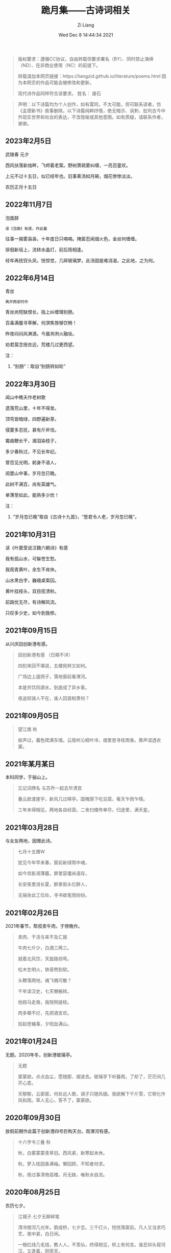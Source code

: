 #+title: 跪月集——古诗词相关
#+date: Wed Dec  8 14:44:34 2021
#+author: Zi Liang
#+email: liangzid@stu.xjtu.edu.cn
#+latex_class: elegantpaper
#+filetags: poem:literature:

#+begin_quote
版权要求：遵循CC协议，自由转载但要求署名（BY）、同时禁止演绎（ND）、在非商业使用（NC）的前提下。

转载请加本网页链接：https://liangzid.github.io/literature/poems.html
因为本网页的作品可能会被修改和更新。

现代诗作品同样符合该要求。
姓名： 废石 
#+end_quote

#+begin_quote
声明：以下诗篇均为个人创作，如有雷同，不太可能，但可联系读者，仿《孟德新书》故事删除。以下诗篇纯粹抒情，绝无暗示、讽刺、批判古今中外现实世界和社会的表达，不含隐喻或其他意图。如有质疑，请联系作者，谢谢。
#+end_quote

** 2023年2月5日

武陵春 元夕

西风扶落新烛畔，飞烬着老案。野树萧疏雾纠缠，一亮百童欢。

上元不过十五日，似已经年也。旧事乘汤如月碗，烟花惨惨淡淡。

农历正月十五日


** 2022年11月7日

泡面辞

#+begin_src 
读《泡面》有感，作此篇  
#+end_src

往事一揭雾袅袅，十年度日只喃喃。掩窗忍闻烟火色，金丝何缠缠。

徘徊新垣上，流转水晶灯，前后雨相逢。

经年再抚钗头凤，恍惊觉，几碎玻璃梦。此汤固是难消渴，之此地，之为何。



** 2022年6月14日

青丝

#+begin_src 
离开西安时作  
#+end_src

青丝尚短缺恨长，指上纠缠理别肠。

百毒满腹寻草解，何溟焦唇够饮畅！

昨夜闷闷风淋酒，今晨冽冽火融妆。

劝君莫念授衣远，荒楼几过更西望。

注：
1. “别肠”：取自“别肠转如轮”


** 2022年3月30日

闻山中樵夫作老树歌

遗落荒山里，十年不得发。

顶穹皆暗绿，四野遍新芽。

侵蔓多忍扰，甚有斤斧伐。

霉痕鞭长干，湘泪染枝子，

多少春秋过，不见长年纪。

曾否见光明，躬身不语人，

阅罢山中事，岁月忽已晚。

此树不满百，尚有英雄气。

单薄至如此，能熟多少炊！


注：
1. “岁月忽已晚”取自《古诗十九首》，“思君令人老，岁月忽已晚”。



** 2021年10月31日

读《叶嘉莹说汉魏六朝诗》有感

我有孤山水，可躲苍生愁。

我观青黄叶，余生不肯休。

山水黑白字，巍峨桌案囚。

黄叶挂枝头，双目揽清秋。

前路忧无尽，有诗解风流。

只叹多少史，如今到我修。

** 2021年09月15日

  从兴庆回创新港有感。
  
#+begin_quote
回创新港有感 （日期不详）

四刻来回不堪说，五楼宛转又如何。

广场边上遛鸽子，落地窗前看渭河。

本是共饮同源水，到底成了异乡客。

夜追轻骑人不在，谁人回首盼萧何？
#+end_quote

** 2021年09月05日


#+begin_quote
望江南 秋

蚊声过，暮色爬满东墙。云隐听沁桐叶冷，烟里思寻桂雨香。箫声湿透衣裳。

#+end_quote

** 2021年某月某日

本科同学，于骊山上。  

#+begin_quote

忘记词牌名 与苏乔一起去华清宫

叠云欲渡崖宇，新风几过棋亭。国槐荫下吃豆腐，看天乍雨乍晴。

三年未得相见，两地各自经营。二舍扫楼传单尽，归途里，满天星。

#+end_quote

** 2021年03月28日

  与女友两地，因赠此诗。 

#+begin_quote
七月十五赠W

犹见今年早来春，窗前新绿雨中魂，

如今帘影凋薄暮，屏里容僵尚语存，

长安夜里消长夏，醉景街头忆醉人，

无端坐此工位处，寻书欲笔雨纷纷。
#+end_quote

# ** 2021年03月28日

#    2021年创新港沙尘暴时作。

# #+begin_quote

#  一上天台满风沙。草地花林，飞虫惨日，漫看几户人家。他在楼台往前眺，他下楼去敲代码，一顿稀里哗啦。

# 又上天台揽风沙。弥漫，粗犷，任着把愁杀。写完python还不够，再来两行c++，键盘滴滴答答。

# 今天又是好风沙。乱了呼吸，迷了眼镜，不见眼前花。抬手不得惊退步，蛛网沾衣似华发。低头走过枝丫。

# #+end_quote

** 2021年02月26日

   2021年春节，帮叔卖牛肉，于傍晚作。

#+begin_quote

卖肉、干活与来不及汇报

牛肉七斤少，白酒三两三。

就着北风饮，天旋路拐弯。

松木生明火，铁骨熬到软。

头鞭落两地，魂飞魄可散？

千年读汉史，七天懒搬砖。

他趋马走南，我陪狗链栓。

肉多嚼不烂，先把酒言欢。

拾起苍蝇事，夕阳血满山。

#+end_quote

** 2021年01月24日

   无题。2020年冬，创新港玻璃亭。

#+begin_quote

无题

蒙蒙欲。点点血尘，愿随那、烟波去。玻璃亭下听暮雨，了却了，茫茫间几芥心意。

天郁郁，云密密。何处远人歌，调子只随风细。我欲解下千斤雪，它顿化作风和雨。草人无心，答不了，蒙蒙欲。

#+end_quote

** 2020年09月30日

   放假前期作此篇于创新港四号巨构天台。观渭河有感。

#+begin_quote

十六字令三叠 秋

秋，白雾蒙蒙青草旧。西风紧，新寒起未休。

秋，梦入桂园香满袖。懒回顾，不知者何求。

秋，雨过事清倚高楼。月无缺，唯秋水自流。

#+end_quote

** 2020年08月25日

  农历七夕。 

#+begin_quote

江城子.七夕无聊碎笔

清冷银河几光年。鹊成桥，七夕恋。三千灯火，恍恍落窗前。凡人又当求巧艺，夜中紧，白日闲。

一根红线几毛钱，教人人，不羡仙，终得相见，桥上有何言。谁忍仰头窥河汉，又逢着，阴雨天。

#+end_quote


** 2020年08月03日

   只觉得人生艰难，夜晚，出门见圆月，有感。

#+begin_quote
六月十四日致月

世事不通空落雨，魂绪如灯火通明。

惶然仰头羞惭见，你我相知多少年。

#+end_quote

** 2020年06月20日

   悼亡。

#+begin_quote
闰四月己心诗两首

其一

树黑疏叶冷，天凉暮色穷。

漫看小园色，寒水不住流。

其二 无韵词

黄土青山热雨浇，西风懒散老萧条。鸟雀飞不过，翱翔到树梢。

愚夫血，痴童笑，壮士头。人间总是无常事，恨饮坡下断头水。少年应落泪，青丝多少年。

#+end_quote


** 2020年05月25日

   该年未外出求学，于姥姥家，做此篇。

#+begin_quote
燕归巢

某年某月，在姥姥家看到燕巢。当日一大学同学讲一高中同学的故事，有感，作此篇。

燕归巢，燕归巢，巢中哪里有逍遥。念虽在，恨千里，路迢迢。只是心中百事浇，无计可排解，踏遍诗经，寻烂离骚。

燕归巢，燕归巢，巢安在，竟飘摇。朔风黄昏起，星黯淡，雨潇潇。独立寒枝沐新雨，对语春叶解易爻。一谣声奈何。

燕归巢，燕归巢，一任万事劳。百念空，千思虑，到今宵。天涯路远知音少，东走西顾空年少。后来白发人，笑当时的自己啄春泥，筑归巢。

#+end_quote

** 2019年12月31日

无题

#+begin_src 
2019年12月31日夜，独游西安慈恩寺外不夜城，观雁塔，绕寒池，有感。
#+end_src

慈恩寺外听戏曲，不夜城里觅芳菲。

己亥将终他夙逝，庚子未至哪春回？

雁北一去空留塔，终南三顾隙过骓。

唯有西交飘零客，独绕寒池又独归。

注：
1. 笔者当时在西交读书。
2. 末句引唐诗“曲江永日无人到，独绕寒池又独归。”

** 2019年10月18日
大四上学期，离开沈阳时所作。后疫情爆发，终未回沈阳。

#+begin_quote
清平乐 一九年离开沈阳

怨怨怨怨，三年又三年。离别总是清秋日，残月色袅如烟。

长梦未及心事，青山隔路万千。算得相思时刻，年年月月天天。


菩萨蛮 一九年离开沈阳

综合楼上孤观展，大成深处倚栏杆。何须老雪醉，粥尽引人酣。  旧友未别离，便把浑河探。窗外朦胧景，盯着离人看。
#+end_quote

** 2019年09月24日

从沈阳去西安求学，游记其二为当时迷茫时所写。游记其三，去青龙寺散步，有感而作。

#+begin_quote

不知名词牌 游记其二

枕梦初醒时间早，霜晨月亦寒。翻来覆去，昨夜难眠，终究成了云烟。披衣起，帘卷长安，提笔欲字此篇。

无处拾拣，断肠诗句，只得拥衣小憩。天色单薄，衣亦单薄，远上寒烟绿。费劲心思，消磨心事，徒然难逃尘欲！终究是，难逃尘欲，难逃尘欲。


水调歌头 题青龙寺壁(游记其三)

梦里秋光暖，梦醒夕阳堕。乐游原上行人，红尘迷离客。一曲长笛呜咽，几处欢语笙歌，孩童四处躲。秋水明镜里，凡人多快活。

臊子面，鸡排饭，肉夹馍。青龙寺里，过客梁子跪诸佛。纸鸢挂着愁绪，红绳吊着念想，安能学弥勒？不见谁长久，只知痴人多。

#+end_quote
   
